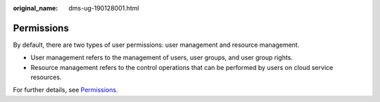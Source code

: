 :original_name: dms-ug-190128001.html

.. _dms-ug-190128001:

Permissions
===========

By default, there are two types of user permissions: user management and resource management.

-  User management refers to the management of users, user groups, and user group rights.
-  Resource management refers to the control operations that can be performed by users on cloud service resources.

For further details, see `Permissions <https://docs.otc.t-systems.com/en-us/permissions/index.html>`__.
